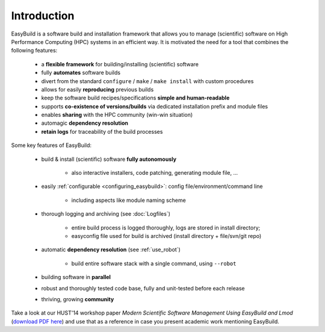 
Introduction
------------

EasyBuild is a software build and installation framework that allows you to manage (scientific) software on High 
Performance Computing (HPC) systems in an efficient way. It is motivated the need for a tool that combines the following features: 

 * a **flexible framework** for building/installing (scientific) software
 * fully **automates** software builds
 * divert from the standard ``configure`` / ``make`` / ``make install`` with custom procedures
 * allows for easily **reproducing** previous builds
 * keep the software build recipes/specifications **simple and human-readable**
 * supports **co-existence of versions/builds** via dedicated installation prefix and module files
 * enables **sharing** with the HPC community (win-win situation)
 * automagic **dependency resolution**
 * **retain logs** for traceability of the build processes

Some key features of EasyBuild:

 * build & install (scientific) software **fully autonomously**

    * also interactive installers, code patching, generating module file, ...

 * easily :ref:`configurable <configuring_easybuild>`: config file/environment/command line

    * including aspects like module naming scheme

 * thorough logging and archiving (see :doc:`Logfiles`)

    * entire build process is logged thoroughly, logs are stored in install directory;
    * easyconfig file used for build is archived (install directory + file/svn/git repo) 

 * automatic **dependency resolution** (see :ref:`use_robot`)

    * build entire software stack with a single command, using ``--robot``

 * building software in **parallel**
 * robust and thoroughly tested code base, fully and unit-tested before each release
 * thriving, growing **community**

Take a look at our HUST'14 workshop paper
`Modern Scientific Software Management Using EasyBuild and Lmod`
(`download PDF here <http://hpcugent.github.io/easybuild/files/hust14_paper.pdf>`_)
and use that as a reference in case you present academic work mentioning EasyBuild.
